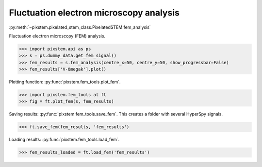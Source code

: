 .. _fem_analysis:

========================================
Fluctuation electron microscopy analysis
========================================

:py:meth:`~pixstem.pixelated_stem_class.PixelatedSTEM.fem_analysis`

Fluctuation electron microscopy (FEM) analysis.

.. code-block:: python

    >>> import pixstem.api as ps
    >>> s = ps.dummy_data.get_fem_signal()
    >>> fem_results = s.fem_analysis(centre_x=50, centre_y=50, show_progressbar=False)
    >>> fem_results['V-Omegak'].plot()

.. image:: images/fem_analysis/fem_v_omegak.png
    :scale: 49 %


Plotting function: :py:func:`pixstem.fem_tools.plot_fem`.

.. code-block:: python

    >>> import pixstem.fem_tools at ft
    >>> fig = ft.plot_fem(s, fem_results)

.. image:: images/fem_analysis/fem_full_results.png
    :scale: 49 %


Saving results: :py:func:`pixstem.fem_tools.save_fem`.
This creates a folder with several HyperSpy signals.

.. code-block:: python

    >>> ft.save_fem(fem_results, 'fem_results')


Loading results: :py:func:`pixstem.fem_tools.load_fem`.

.. code-block:: python

    >>> fem_results_loaded = ft.load_fem('fem_results')
